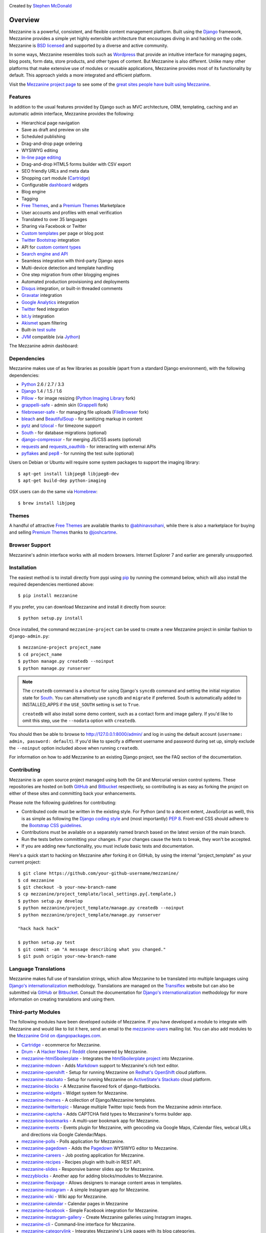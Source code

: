 .. image:: https://secure.travis-ci.org/stephenmcd/mezzanine.png?branch=master
   :target: http://travis-ci.org/#!/stephenmcd/mezzanine

Created by `Stephen McDonald <http://twitter.com/stephen_mcd>`_

========
Overview
========

Mezzanine is a powerful, consistent, and flexible content management
platform. Built using the `Django`_ framework, Mezzanine provides a
simple yet highly extensible architecture that encourages diving in
and hacking on the code. Mezzanine is `BSD licensed`_ and supported by
a diverse and active community.

In some ways, Mezzanine resembles tools such as `Wordpress`_ that
provide an intuitive interface for managing pages, blog posts, form
data, store products, and other types of content. But Mezzanine is
also different. Unlike many other platforms that make extensive use of
modules or reusable applications, Mezzanine provides most of its
functionality by default. This approach yields a more integrated and
efficient platform.

Visit the `Mezzanine project page`_ to see some of the `great sites
people have built using Mezzanine`_.

Features
========

In addition to the usual features provided by Django such as MVC
architecture, ORM, templating, caching and an automatic admin
interface, Mezzanine provides the following:

* Hierarchical page navigation
* Save as draft and preview on site
* Scheduled publishing
* Drag-and-drop page ordering
* WYSIWYG editing
* `In-line page editing`_
* Drag-and-drop HTML5 forms builder with CSV export
* SEO friendly URLs and meta data
* Shopping cart module (`Cartridge`_)
* Configurable `dashboard`_ widgets
* Blog engine
* Tagging
* `Free Themes`_, and a `Premium Themes`_ Marketplace
* User accounts and profiles with email verification
* Translated to over 35 languages
* Sharing via Facebook or Twitter
* `Custom templates`_ per page or blog post
* `Twitter Bootstrap`_ integration
* API for `custom content types`_
* `Search engine and API`_
* Seamless integration with third-party Django apps
* Multi-device detection and template handling
* One step migration from other blogging engines
* Automated production provisioning and deployments
* `Disqus`_ integration, or built-in threaded comments
* `Gravatar`_ integration
* `Google Analytics`_ integration
* `Twitter`_ feed integration
* `bit.ly`_ integration
* `Akismet`_ spam filtering
* Built-in `test suite`_
* `JVM`_ compatible (via `Jython`_)

The Mezzanine admin dashboard:

.. image:: http://github.com/stephenmcd/mezzanine/raw/master/docs/img/dashboard.png

Dependencies
============

Mezzanine makes use of as few libraries as possible (apart from a
standard Django environment), with the following dependencies:

* `Python`_ 2.6 / 2.7 / 3.3
* `Django`_ 1.4 / 1.5 / 1.6
* `Pillow`_ - for image resizing (`Python Imaging Library`_ fork)
* `grappelli-safe`_ - admin skin (`Grappelli`_ fork)
* `filebrowser-safe`_ - for managing file uploads (`FileBrowser`_ fork)
* `bleach`_ and `BeautifulSoup`_ - for sanitizing markup in content
* `pytz`_ and `tzlocal`_ - for timezone support
* `South`_ - for database migrations (optional)
* `django-compressor`_ - for merging JS/CSS assets (optional)
* `requests`_ and `requests_oauthlib`_ - for interacting with external APIs
* `pyflakes`_ and `pep8`_ - for running the test suite (optional)

Users on Debian or Ubuntu will require some system packages to support
the imaging library::

    $ apt-get install libjpeg8 libjpeg8-dev
    $ apt-get build-dep python-imaging

OSX users can do the same via `Homebrew`_::

    $ brew install libjpeg

Themes
======

A handful of attractive `Free Themes`_ are available thanks to
`@abhinavsohani`_, while there is also a marketplace for buying and
selling `Premium Themes`_ thanks to `@joshcartme`_.

Browser Support
===============

Mezzanine's admin interface works with all modern browsers.
Internet Explorer 7 and earlier are generally unsupported.

Installation
============

The easiest method is to install directly from pypi using `pip`_ by
running the command below, which will also install the required
dependencies mentioned above::

    $ pip install mezzanine

If you prefer, you can download Mezzanine and install it directly from
source::

    $ python setup.py install

Once installed, the command ``mezzanine-project`` can be used to
create a new Mezzanine project in similar fashion to
``django-admin.py``::

    $ mezzanine-project project_name
    $ cd project_name
    $ python manage.py createdb --noinput
    $ python manage.py runserver

.. note::

    The ``createdb`` command is a shortcut for using Django's ``syncdb``
    command and setting the initial migration state for `South`_. You
    can alternatively use ``syncdb`` and ``migrate`` if preferred.
    South is automatically added to INSTALLED_APPS if the
    ``USE_SOUTH`` setting is set to ``True``.

    ``createdb`` will also install some demo content, such as a contact
    form and image gallery. If you'd like to omit this step, use the
    ``--nodata`` option with ``createdb``.

You should then be able to browse to http://127.0.0.1:8000/admin/ and
log in using the default account (``username: admin, password:
default``). If you'd like to specify a different username and password
during set up, simply exclude the ``--noinput`` option included above
when running ``createdb``.

For information on how to add Mezzanine to an existing Django project,
see the FAQ section of the documentation.

Contributing
============

Mezzanine is an open source project managed using both the Git and
Mercurial version control systems. These repositories are hosted on
both `GitHub`_ and `Bitbucket`_ respectively, so contributing is as
easy as forking the project on either of these sites and committing
back your enhancements.

Please note the following guidelines for contributing:

* Contributed code must be written in the existing style. For Python
  (and to a decent extent, JavaScript as well), this is as simple as
  following the `Django coding style`_ and (most importantly)
  `PEP 8`_. Front-end CSS should adhere to the
  `Bootstrap CSS guidelines`_.
* Contributions must be available on a separately named branch
  based on the latest version of the main branch.
* Run the tests before committing your changes. If your changes
  cause the tests to break, they won't be accepted.
* If you are adding new functionality, you must include basic tests
  and documentation.

Here's a quick start to hacking on Mezzanine after forking it on
GitHub, by using the internal "project_template" as your current
project::

    $ git clone https://github.com/your-github-username/mezzanine/
    $ cd mezzanine
    $ git checkout -b your-new-branch-name
    $ cp mezzanine/project_template/local_settings.py{.template,}
    $ python setup.py develop
    $ python mezzanine/project_template/manage.py createdb --noinput
    $ python mezzanine/project_template/manage.py runserver

    "hack hack hack"

    $ python setup.py test
    $ git commit -am "A message describing what you changed."
    $ git push origin your-new-branch-name


Language Translations
=====================

Mezzanine makes full use of translation strings, which allow Mezzanine
to be translated into multiple languages using `Django's
internationalization`_ methodology. Translations are managed on the
`Transiflex`_ website but can also be submitted via `GitHub`_ or
`Bitbucket`_. Consult the documentation for `Django's
internationalization`_ methodology for more information on creating
translations and using them.

Third-party Modules
===================

The following modules have been developed outside of Mezzanine. If you
have developed a module to integrate with Mezzanine and would like to
list it here, send an email to the `mezzanine-users`_ mailing list.
You can also add modules to the `Mezzanine Grid on djangopackages.com`_.

* `Cartridge`_ - ecommerce for Mezzanine.
* `Drum`_ - A `Hacker News`_ / `Reddit`_ clone powered by Mezzanine.
* `mezzanine-html5boilerplate`_ - Integrates the
  `html5boilerplate project`_  into Mezzanine.
* `mezzanine-mdown`_ - Adds `Markdown`_ support to Mezzanine's rich
  text editor.
* `mezzanine-openshift`_ - Setup for running Mezzanine on
  `Redhat's OpenShift`_ cloud platform.
* `mezzanine-stackato`_ - Setup for running Mezzanine on
  `ActiveState's Stackato`_ cloud platform.
* `mezzanine-blocks`_ - A Mezzanine flavored fork of
  django-flatblocks.
* `mezzanine-widgets`_ - Widget system for Mezzanine.
* `mezzanine-themes`_ - A collection of Django/Mezzanine templates.
* `mezzanine-twittertopic`_ - Manage multiple Twitter topic feeds
  from the Mezzanine admin interface.
* `mezzanine-captcha`_ - Adds CAPTCHA field types to Mezzanine's
  forms builder app.
* `mezzanine-bookmarks`_ - A multi-user bookmark app for Mezzanine.
* `mezzanine-events`_ - Events plugin for Mezzanine, with geocoding
  via Google Maps, iCalendar files, webcal URLs and directions via
  Google Calendar/Maps.
* `mezzanine-polls`_ - Polls application for Mezzanine.
* `mezzanine-pagedown`_ - Adds the `Pagedown`_ WYSIWYG editor to
  Mezzanine.
* `mezzanine-careers`_ - Job posting application for Mezzanine.
* `mezzanine-recipes`_ - Recipes plugin with built-in REST API.
* `mezzanine-slides`_ - Responsive banner slides app for Mezzanine.
* `mezzyblocks`_ - Another app for adding blocks/modules to Mezzanine.
* `mezzanine-flexipage`_ - Allows designers to manage content areas
  in templates.
* `mezzanine-instagram`_ - A simple Instagram app for Mezzanine.
* `mezzanine-wiki`_ - Wiki app for Mezzanine.
* `mezzanine-calendar`_ - Calendar pages in Mezzanine
* `mezzanine-facebook`_ - Simple Facebook integration for Mezzanine.
* `mezzanine-instagram-gallery`_ - Create Mezzanine galleries using
  Instagram images.
* `mezzanine-cli`_ - Command-line interface for Mezzanine.
* `mezzanine-categorylink`_ - Integrates Mezzanine's Link pages with
  its blog categories.
* `mezzanine-podcast`_ - A simple podcast streamer and manager for
  Mezzanine.
* `mezzanine-linkcollection`_ - Collect links. Feature them. Share
  them over RSS.
* `cash-generator`_ - Generate `GnuCash`_ invoices with Mezzanine.
* `mezzanine-foundation`_ - `Zurb Foundation`_ theme for Mezzanine.
* `mezzanine-file-collections`_ - Simple file collection page type
  for Mezzanine.
* `mezzanine-wymeditor`_ - `WYMeditor`_ adapted as the rich text
  editor for Mezzanine.
* `mezzanine-meze`_ - Adds support for `reStructuredText`_,
  `Pygments`_ and more, to Mezzanine's rich text editing.
* `mezzanine-pageimages`_ - Add background and banner images per page
  in Mezzanine.
* `mezzanine-protected-pages`_ - Restrict access to pages by group
  membership.
* `mezzanine-page-auth`_ - A Mezzanine module for add group-level
  permission to pages.
* `django-widgy`_ - Widget-oriented content editing. Includes an
  adapter for Mezzanine and a powerful form builder.
* `mezzanine-admin-backup`_ - Export your Mezzanine database and assets
  directly from the admin.
* `mezzanine-mailchimp`_ - Integrate Mezzanine forms with a MailChimp
  subscription list.
* `mezzanine-grappelli`_ - Integrates latest upstream
  grappelli/filebrowser with Mezzanine.
* `mezzanine-workout`_ - Store and display FIT data in Mezzanine.
* `mezzanine-agenda`_ - Event functionality for your Mezzanine sites.
* `mezzanine-dpaste`_ - Integrate `dpaste`_, a Django pastebin, into
  your Mezzanine site.
* `mezzanine-linkdump`_ - Create, display and track links in Mezzanine.
* `mezzanine-people`_ - Categorize and list people in Mezzanine.
* `mezzanine-webf`_ - Fabfile for deploying Mezzanine to Webfaction.
* `mezzanineopenshift`_ Another setup for `Redhat's OpenShift`_ cloud
  platform.
* `mezzanine-bsbanners`_ Add `Twitter Bootstrap`_ Carousels and
  Jumbotrons to Mezzanine.

Donating
========

If you would like to make a donation to continue development of
Mezzanine, you can do so via the `Mezzanine Project`_ website.

Support
=======

To report a security issue, please send an email privately to
`security@jupo.org`_. This gives us a chance to fix the issue and
create an official release prior to the issue being made
public.

For all other Mezzanine support, the primary channel is the
`mezzanine-users`_ mailing list. Questions, comments, and all related
discussions take place here amongst knowledgeable members of the
community.

If you're certain you've come across a bug, then please use the
`GitHub issue tracker`_. It's crucial that enough information is
provided to reproduce the bug. This includes things such as the
Python stack trace generated by error pages, as well as other aspects
of the development environment used, such as operating system,
database, Python version, etc. If you're not sure you've found a
reproducable bug, then please try the mailing list first.

Finally, feel free to drop by the `#mezzanine IRC channel`_ on
`Freenode`_, for a chat!

Communications in all Mezzanine spaces are expected to conform
to the `Django Code of Conduct`_.

Sites Using Mezzanine
=====================

* `Citrus Agency <http://citrus.com.au/>`_
* `Mezzanine Project <http://mezzanine.jupo.org>`_
* `Nick Hagianis <http://hagianis.com>`_
* `Thomas Johnson <http://tomfmason.net>`_
* `Central Mosque Wembley <http://wembley-mosque.co.uk>`_
* `Ovarian Cancer Research Foundation <http://ocrf.com.au/>`_
* `The Source Procurement <http://thesource.com.au/>`_
* `Imageinary <http://imageinary.com>`_
* `Brad Montgomery <http://blog.bradmontgomery.net>`_
* `Jashua Cloutier <http://www.senexcanis.com>`_
* `Alpha & Omega Contractors <http://alphaomegacontractors.com>`_
* `Equity Advance <http://equityadvance.com.au/>`_
* `Head3 Interactive <http://head3.com>`_
* `PyLadies <http://www.pyladies.com>`_
* `Ripe Maternity <http://www.ripematernity.com/>`_
* `Cotton On <http://shop.cottonon.com/>`_
* `List G Barristers <http://www.listgbarristers.com.au>`_
* `Tri-Cities Flower Farm <http://www.tricitiesflowerfarm.com>`_
* `daon.ru <http://daon.ru/>`_
* `autoindeks.ru <http://autoindeks.ru/>`_
* `immiau.ru <http://immiau.ru/>`_
* `ARA Consultants <http://www.araconsultants.com.au/>`_
* `Boîte à Z'images <http://boiteazimages.com/>`_
* `The Melbourne Cup <http://www.melbournecup.com/>`_
* `Diablo News <http://www.diablo-news.com>`_
* `Goldman Travel <http://www.goldmantravel.com.au/>`_
* `IJC Digital <http://ijcdigital.com/>`_
* `Coopers <http://store.coopers.com.au/>`_
* `Joe Julian <http://joejulian.name>`_
* `Sheer Ethic <http://sheerethic.com/>`_
* `Salt Lake Magazine <http://saltlakemagazine.com/>`_
* `Boca Raton Magazine <http://bocamag.com/>`_
* `Photog.me <http://www.photog.me>`_
* `Elephant Juice Soup <http://www.elephantjuicesoup.com>`_
* `National Positions <http://www.nationalpositions.co.uk/>`_
* `Like Humans Do <http://www.likehumansdo.com>`_
* `Connecting Countries <http://connectingcountries.net>`_
* `tindie.com <http://tindie.com>`_
* `Environmental World Products <http://ewp-sa.com/>`_
* `Ross A. Laird <http://rosslaird.com>`_
* `Etienne B. Roesch <http://etienneroes.ch>`_
* `Recruiterbox <http://recruiterbox.com/>`_
* `Mod Productions <http://modprods.com/>`_
* `Appsembler <http://appsembler.com/>`_
* `Pink Twig <http://www.pinktwig.ca>`_
* `Parfume Planet <http://parfumeplanet.com>`_
* `Trading 4 Us <http://www.trading4.us>`_
* `Chris Fleisch <http://chrisfleisch.com>`_
* `Theneum <http://theneum.com/>`_
* `My Story Chest <http://www.mystorychest.com>`_
* `Philip Sahli <http://www.fatrix.ch>`_
* `Raymond Chandler <http://www.codearchaeologist.org>`_
* `Nashsb <http://nashpp.com>`_
* `AciBASE <http://acinetobacter.bham.ac.uk>`_
* `Matthe Wahn <http://www.matthewahn.com>`_
* `Bit of Pixels <http://bitofpixels.com>`_
* `European Crystallographic Meeting <http://ecm29.ecanews.org>`_
* `Dreamperium <http://dreamperium.com>`_
* `UT Dallas <http://utdallasiia.com>`_
* `Go Yama <http://goyamamusic.com>`_
* `Yeti LLC <http://www.yetihq.com/>`_
* `Li Xiong <http://idhoc.com>`_
* `Pageworthy <http://pageworthy.com>`_
* `Prince Jets <http://princejets.com>`_
* `30 sites in 30 days <http://1inday.com>`_
* `St Barnabas' Theological College <http://www.sbtc.org.au/>`_
* `Helios 3D <http://helios3d.nl/>`_
* `Life is Good <http://lifeisgoodforall.co.uk/>`_
* `Building 92 <http://bldg92.org/>`_
* `Pie Monster <http://piemonster.me>`_
* `Cotton On Asia <http://asia.cottonon.com/>`_
* `Ivan Diao <http://www.adieu.me>`_
* `Super Top Secret <http://www.wearetopsecret.com/>`_
* `Jaybird Sport <http://www.jaybirdgear.com/>`_
* `Manai Glitter <https://manai.co.uk>`_
* `Sri Emas International School <http://www.sriemas.edu.my>`_
* `Boom Perun <http://perunspace.ru>`_
* `Tactical Bags <http://tacticalbags.ru>`_
* `apps.de <http://apps.de>`_
* `Sunfluence <http://sunfluence.com>`_
* `ggzpreventie.nl <http://ggzpreventie.nl>`_
* `dakuaiba.com <http://www.dakuaiba.com>`_
* `Wdiaz <http://www.wdiaz.org>`_
* `Hunted Hive <http://huntedhive.com/>`_
* `mjollnir.org <http://mjollnir.org>`_
* `The Beancat Network <http://www.beancatnet.org>`_
* `Raquel Marón <http://raquelmaron.com/>`_
* `EatLove <http://eatlove.com.au/>`_
* `Hospitality Quotient <http://hospitalityq.com/>`_
* `The Andrew Story <http://theandrewstory.com/>`_
* `Charles Koll Jewelry <http://charleskoll.com/>`_
* `Mission Healthcare <http://homewithmission.com/>`_
* `Creuna (com/dk/fi/no/se) <http://www.creuna.com/>`_
* `Coronado School of the Arts <http://www.cosasandiego.com/>`_
* `SiteComb <http://www.sitecomb.com>`_
* `Dashing Collective <http://dashing.tv/>`_
* `Puraforce Remedies <http://puraforceremedies.com/>`_
* `Google's VetNet <http://www.vetnethq.com/>`_
* `1800RESPECT <http://www.1800respect.org.au/>`_
* `Evenhouse Consulting <http://evenhouseconsulting.com/>`_
* `Humboldt Community Christian School <http://humboldtccs.org>`_
* `Atlanta's Living Legacy <http://gradyhistory.com>`_
* `Shipgistix <http://shipgistix.com>`_
* `Yuberactive <http://www.yuberactive.asia>`_
* `Medical Myth Busters <http://pogromcymitowmedycznych.pl>`_
* `4player Network <http://4playernetwork.com/>`_
* `Top500 Supercomputers <http://top500.org>`_
* `Die Betroffenen <http://www.zeichnemit.de>`_
* `uvena.de <http://uvena.de>`_
* `ezless.com <http://ezless.com>`_
* `Dominican Python <http://python.do>`_
* `Stackful.io <http://stackful.io/>`_
* `Adrenaline <http://www.adrln.com/>`_
* `ACE EdVenture Programme <http://aceedventure.com/>`_
* `Butchershop Creative <http://www.butchershopcreative.com/>`_
* `Sam Kingston <http://www.sjkingston.com>`_
* `Ludwig von Mises Institute <http://mises.fi>`_
* `Incendio <http://incendio.no/>`_
* `Alexander Lillevik <http://lillevikdesign.no/>`_
* `Walk In Tromsø <http://www.turitromso.no>`_
* `Mandrivia Linux <http://www.mandriva.com/>`_
* `Crown Preschool <http://crownpreschool.com>`_
* `Coronado Pathways Charter School <http://coronadopathways.com>`_
* `Raindrop Marketing <http://www.raindropads.com>`_
* `Web4py <http://www.web4py.com>`_
* `The Peculiar Store <http://thepeculiarstore.com>`_
* `GrinDin <http://www.grindin.ru>`_
* `4Gume <http://www.4gume.com>`_
* `Skydivo <http://skydivo.com>`_
* `Noshly <http://noshly.com>`_
* `Kabu Creative <http://kabucreative.com.au/>`_
* `KisanHub <http://www.kisanhub.com/>`_
* `Your Song Your Story <http://yoursongyourstory.org/>`_
* `Kegbot <http://kegbot.org>`_
* `Fiz <http://fiz.com/>`_
* `Willborn <http://willbornco.com>`_
* `Copilot Co <http://copilotco.com>`_
* `Amblitec <http://www.amblitec.com>`_
* `Gold's Gym Utah <http://www.bestgymever.com/>`_
* `Appsin - Blog to Native app <http://apps.in/>`_
* `Take Me East <http://takemeeast.net>`_
* `Code Raising <http://www.coderaising.org>`_
* `ZigZag Bags <http://www.zigzagbags.com.au>`_
* `VerifIP <http://verifip.com/>`_
* `Clic TV <http://www.clictv.tv/>`_
* `JE Rivas <http://www.jerivas.com/>`_
* `Heather Gregory Nutrition <http://heathergregorynutrition.com>`_
* `Coronado Island Realty <http://coronado-realty.com>`_
* `Loans to Homes <http://loanstohomes.com>`_
* `Gensler Group <http://genslergroup.com>`_
* `SaniCo <https://sanimedicaltourism.com>`_
* `Grupo Invista <http://grupoinvista.com>`_
* `Brooklyn Navy Yard <http://brooklynnavyyard.org/>`_
* `MEZZaTHEME <http://mezzathe.me/>`_
* `Nektra Advanced Computing <http://www.nektra.com/>`_
* `Bootstrap ASAP <https://bootstrapasap.com/>`_
* `California Center for Jobs <http://www.centerforjobs.org/>`_
* `Sam Kingston <http://www.sjkingston.com>`_
* `Code Juggle DJ <http://www.codejuggle.dj>`_
* `Food News <http://food.hypertexthero.com>`_
* `Australian Discworld Conventions <http://ausdwcon.org>`_
* `Distilled <http://www.distilled.net/>`_
* `OpenMRP <http://www.openmrp.es>`_
* `Arkade Snowboarding <http://www.arkadesnowboarding.com/>`_
* `Linktective The Link Checker <http://www.linktective.com>`_
* `Zetalab <http://www.zetalab.de>`_
* `Make-Up Artists & Hair Stylists Guild <http://www.local706.org>`_
* `Anywhereism <http://www.anywhereism.net>`_
* `Assistive Listening Device Locator <http://aldlocator.com>`_
* `Frank & Connie Spitzer <http://sdhome4you.com>`_
* `Coronado Unified School District <http://coronadousd.net>`_
* `Coronado Inn <http://coronadoinn.com>`_
* `Coronado Schools Foundation <http://csfkids.org>`_
* `Light and Life Christian School <http://www.lightandlifechristianschool.com>`_
* `The Morabito Group <http://themorabitogroup.com>`_
* `Law Offices of Nancy Gardner <http://nancygardnerlaw.com>`_
* `Soden & Steinberger APLC <http://legalmattersllp.com>`_
* `Stalwart Communications <http://stalwartcom.com>`_
* `Ubuntu Consultants <http://ubuntuconsultants.com>`_
* `Wine a Bit Coronado <http://wineabitcoronado.com>`_
* `Mercury Mastering <http://mercurymastering.com>`_
* `Flowgrammable <http://flowgrammable.org>`_
* `Shibe Mart <http://shibemart.com>`_
* `Carlos Isaac Balderas <http://caisbalderas.com/>`_
* `Enrico Tröger <http://www.pending.io>`_
* `Perugini <http://peruginicase.it/>`_
* `YouPatch <https://www.youpatch.com>`_
* `Batista Peniel <http://batistapeniel.org>`_
* `Perceptyx <http://www.perceptyx.com/>`_
* `Guddina Coffee <http://guddina.com>`_
* `Atami Escape Resort <http://www.atami.com.sv>`_
* `Philip Southwell <http://www.philipsouthwell.com>`_
* `Justine & Katie's Bowtique <http://www.jnkbows.com>`_
* `The Grantwell LLC <https://www.thegrantwell.com>`_
* `PyCon Asia-Pacific <https://tw.pycon.org/>`_
* `Nerdot <http://nerdot.com.do>`_
* `Coworking.do <http://coworking.do>`_
* `Arlette Pichardo <http://arlettepichardo.com>`_
* `Sani Dental Group <http://sanidentalgroup.com>`_
* `Biocap 06 <http://www.biocap06.fr>`_
* `Python Baja California <http://pythonbc.co/>`_
* `The Art Rebellion <http://www.theartrebellion.com/>`_
* `Engineered Arts <https://www.engineeredarts.co.uk>`_
* `Paul Whipp Consulting <http://www.paulwhippconsulting.com>`_
* `Lipman Art <https://lipmanart.com/>`_
* `MODCo Group <http://modcogroup.com/>`_
* `Terminal Labs <http://www.terminallabs.com>`_
* `Resource Management Companies <http://rmcrecycle.com>`_
* `DollFires <http://dollfires.com>`_
* `Quantifind <http://quantifind.com/>`_
* `ZHackers <https://www.zhackers.com>`_
* `Open ERP Arabia <http://openerparabia.org/>`_
* `DataKind <http://www.datakind.org/>`_
* `New Zealand Institute of Economic Research <http://nzier.org.nz/>`_
* `CodingHouse <http://thecodinghouse.in>`_
* `Triple J Products <http://triplejcoilproducts.com>`_
* `Aaron E. Balderas <http://abalderas.com/>`_


Quotes
======

* "I'm enjoying working with Mezzanine, it's good work"
  - `Van Lindberg`_, `Python Software Foundation`_ chairman
* "Mezzanine looks like it may be Django's killer app"
  - `Antonio Rodriguez`_, ex CTO of `Hewlett Packard`_, founder
  of `Tabblo`_
* "Mezzanine looks pretty interesting, tempting to get me off
  Wordpress" - `Jesse Noller`_, Python core contributor,
  `Python Software Foundation`_ board member
* "I think I'm your newest fan. Love these frameworks"
  - `Emile Petrone`_, integrations engineer at `Urban Airship`_
* "Mezzanine is amazing" - `Audrey Roy`_, founder of `PyLadies`_
  and `Django Packages`_
* "Mezzanine convinced me to switch from the Ruby world over
  to Python" - `Michael Delaney`_, developer
* "Like Linux and Python, Mezzanine just feels right" - `Phil Hughes`_,
  Linux For Dummies author, `The Linux Journal`_ columnist
* "Impressed with Mezzanine so far" - `Brad Montgomery`_, founder
  of `Work For Pie`_
* "From the moment I installed Mezzanine, I have been delighted, both
  with the initial experience and the community involved in its
  development" - `John Campbell`_, founder of `Head3 Interactive`_
* "You need to check out the open source project Mezzanine. In one
  word: Elegant" - `Nick Hagianis`_, developer


.. GENERAL LINKS

.. _`Django`: http://djangoproject.com/
.. _`Django Code of Conduct`: https://www.djangoproject.com/conduct/
.. _`BSD licensed`: http://www.linfo.org/bsdlicense.html
.. _`Wordpress`: http://wordpress.org/
.. _`great sites people have built using Mezzanine`: http://mezzanine.jupo.org/sites/
.. _`Pinax`: http://pinaxproject.com/
.. _`Mingus`: http://github.com/montylounge/django-mingus
.. _`Mezzanine project page`: http://mezzanine.jupo.org
.. _`Python`: http://python.org/
.. _`pip`: http://www.pip-installer.org/
.. _`bleach`: http://pypi.python.org/pypi/bleach
.. _`BeautifulSoup`: http://www.crummy.com/software/BeautifulSoup/
.. _`pytz`: http://pypi.python.org/pypi/pytz/
.. _`tzlocal`: http://pypi.python.org/pypi/tzlocal/
.. _`django-compressor`: https://pypi.python.org/pypi/django_compressor
.. _`Python Imaging Library`: http://www.pythonware.com/products/pil/
.. _`Pillow`: https://github.com/python-imaging/Pillow
.. _`grappelli-safe`: http://github.com/stephenmcd/grappelli-safe
.. _`filebrowser-safe`: http://github.com/stephenmcd/filebrowser-safe/
.. _`Grappelli`: http://code.google.com/p/django-grappelli/
.. _`FileBrowser`: http://code.google.com/p/django-filebrowser/
.. _`South`: http://south.aeracode.org/
.. _`requests`: http://docs.python-requests.org/en/latest/
.. _`requests_oauthlib`: http://requests-oauthlib.readthedocs.org/
.. _`pyflakes`: http://pypi.python.org/pypi/pyflakes
.. _`pep8`: http://pypi.python.org/pypi/pep8
.. _`Homebrew`: http://mxcl.github.com/homebrew/
.. _`In-line page editing`: http://mezzanine.jupo.org/docs/inline-editing.html
.. _`custom content types`: http://mezzanine.jupo.org/docs/content-architecture.html#creating-custom-content-types
.. _`Search engine and API`: http://mezzanine.jupo.org/docs/search-engine.html
.. _`dashboard`: http://mezzanine.jupo.org/docs/admin-customization.html#dashboard
.. _`Free Themes`: http://thecodinghouse.in/themes/
.. _`Premium Themes`: http://mezzathe.me/
.. _`@abhinavsohani`: https://twitter.com/abhinavsohani
.. _`@joshcartme`: https://twitter.com/joshcartme
.. _`Cartridge`: http://cartridge.jupo.org/
.. _`Custom templates`: http://mezzanine.jupo.org/docs/content-architecture.html#page-templates
.. _`test suite`: http://mezzanine.jupo.org/docs/packages.html#module-mezzanine.core.tests
.. _`JVM`: http://en.wikipedia.org/wiki/Java_virtual_machine
.. _`Jython`: http://www.jython.org/
.. _`Twitter Bootstrap`: http://getbootstrap.com/
.. _`Disqus`: http://disqus.com/
.. _`Gravatar`: http://gravatar.com/
.. _`Google Analytics`: http://www.google.com/analytics/
.. _`Twitter`: http://twitter.com/
.. _`bit.ly`: http://bit.ly/
.. _`Akismet`: http://akismet.com/
.. _`project_template`: https://github.com/stephenmcd/mezzanine/tree/master/mezzanine/project_template
.. _`GitHub`: http://github.com/stephenmcd/mezzanine/
.. _`Bitbucket`: http://bitbucket.org/stephenmcd/mezzanine/
.. _`mezzanine-users`: http://groups.google.com/group/mezzanine-users/topics
.. _`security@jupo.org`: mailto:security@jupo.org?subject=Mezzanine+Security+Issue
.. _`GitHub issue tracker`: http://github.com/stephenmcd/mezzanine/issues
.. _`#mezzanine IRC channel`: irc://irc.freenode.net/mezzanine
.. _`Freenode`: http://freenode.net
.. _`Django coding style`: http://docs.djangoproject.com/en/dev/internals/contributing/#coding-style
.. _`PEP 8`: http://www.python.org/dev/peps/pep-0008/
.. _`Bootstrap CSS guidelines`: https://github.com/twbs/bootstrap/blob/master/CONTRIBUTING.md#css
.. _`Transiflex`: https://www.transifex.net/projects/p/mezzanine/
.. _`Mezzanine Grid on djangopackages.com`: http://www.djangopackages.com/grids/g/mezzanine/
.. _`Django's internationalization`: https://docs.djangoproject.com/en/dev/topics/i18n/translation/
.. _`Python Software Foundation`: http://www.python.org/psf/
.. _`Urban Airship`: http://urbanairship.com/
.. _`Django Packages`: http://djangopackages.com/
.. _`Hewlett Packard`: http://www.hp.com/
.. _`Tabblo`: http://www.tabblo.com/
.. _`The Linux Journal`: http://www.linuxjournal.com
.. _`Work For Pie`: http://workforpie.com/
.. _`virtualenvwrapper`: http://www.doughellmann.com/projects/virtualenvwrapper
.. _`dpaste`: https://github.com/bartTC/dpaste


.. THIRD PARTY LIBS

.. _`Drum`: https://github.com/stephenmcd/drum
.. _`Hacker News`: https://news.ycombinator.com
.. _`Reddit`: http://www.reddit.com
.. _`mezzanine-html5boilerplate`: https://github.com/tvon/mezzanine-html5boilerplate
.. _`mezzanine-html5boilerplate`: https://github.com/tvon/mezzanine-html5boilerplate
.. _`html5boilerplate project`: http://html5boilerplate.com/
.. _`mezzanine-mdown`: https://bitbucket.org/onelson/mezzanine-mdown
.. _`Markdown`: http://en.wikipedia.org/wiki/Markdown
.. _`mezzanine-openshift`: https://github.com/overshard/mezzanine-openshift
.. _`Redhat's OpenShift`: https://openshift.redhat.com/
.. _`mezzanine-stackato`: https://github.com/Stackato-Apps/mezzanine
.. _`ActiveState's Stackato`: http://www.activestate.com/stackato
.. _`mezzanine-blocks`: https://github.com/renyi/mezzanine-blocks
.. _`mezzanine-widgets`: https://github.com/osiloke/mezzanine_widgets
.. _`mezzanine-themes`: https://github.com/renyi/mezzanine-themes
.. _`mezzanine-twittertopic`: https://github.com/lockhart/mezzanine-twittertopic
.. _`mezzanine-captcha`: https://github.com/mjtorn/mezzanine-captcha
.. _`mezzanine-bookmarks`: https://github.com/adieu/mezzanine-bookmarks
.. _`mezzanine-events`: https://github.com/stbarnabas/mezzanine-events
.. _`mezzanine-polls`: https://github.com/sebasmagri/mezzanine_polls
.. _`mezzanine-pagedown`: https://bitbucket.org/akhayyat/mezzanine-pagedown
.. _`PageDown`: https://code.google.com/p/pagedown/
.. _`mezzanine-careers`: https://github.com/mogga/mezzanine-careers
.. _`mezzanine-recipes`: https://github.com/tjetzinger/mezzanine-recipes
.. _`mezzanine-slides`: https://github.com/overshard/mezzanine-slides
.. _`mezzyblocks`: https://github.com/jardaroh/mezzyblocks
.. _`mezzanine-flexipage`: https://github.com/mrmagooey/mezzanine-flexipage
.. _`mezzanine-wiki`: https://github.com/dfalk/mezzanine-wiki
.. _`mezzanine-instagram`: https://github.com/shurik/Mezzanine_Instagram
.. _`mezzanine-calendar`: https://github.com/shurik/mezzanine.calendar
.. _`mezzanine-facebook`: https://github.com/shurik/Mezzanine_Facebook
.. _`mezzanine-instagram-gallery`: https://github.com/georgeyk/mezzanine-instagram-gallery
.. _`mezzanine-cli`: https://github.com/adieu/mezzanine-cli
.. _`mezzanine-categorylink`: https://github.com/mjtorn/mezzanine-categorylink
.. _`mezzanine-podcast`: https://github.com/carpie/mezzanine-podcast
.. _`mezzanine-linkcollection`: https://github.com/mjtorn/mezzanine-linkcollection
.. _`cash-generator`: https://github.com/ambientsound/cash-generator
.. _`GnuCash`: http://www.gnucash.org/
.. _`mezzanine-foundation`: https://github.com/zgohr/mezzanine-foundation
.. _`Zurb Foundation`: http://foundation.zurb.com/
.. _`mezzanine-file-collections`: https://github.com/thibault/mezzanine-file-collections
.. _`mezzanine-wymeditor`: https://github.com/excieve/mezzanine-wymeditor
.. _`WYMeditor`: http://wymeditor.github.io/wymeditor/
.. _`mezzanine-meze`: https://github.com/abakan/mezzanine-meze
.. _`reStructuredText`: http://docutils.sourceforge.net/rst.html
.. _`Pygments`: http://pygments.org/
.. _`mezzanine-pageimages`: https://github.com/bcs-de/mezzanine-pageimages
.. _`mezzanine-protected-pages`: https://github.com/evilchili/mezzanine-protected-pages
.. _`mezzanine-page-auth`: https://github.com/simodalla/mezzanine_page_auth
.. _`django-widgy`: http://django-widgy.readthedocs.org/en/latest/
.. _`mezzanine-admin-backup`: https://bitbucket.org/joshcartme/mezzanine-admin-backup
.. _`mezzanine-mailchimp`: https://bitbucket.org/naritas/mezzanine-mailchimp
.. _`mezzanine-grappelli`: https://github.com/sephii/mezzanine-grappelli
.. _`mezzanine-workout`: https://github.com/kampfschlaefer/mezzanine-workout
.. _`mezzanine-agenda`: https://github.com/jpells/mezzanine-agenda
.. _`mezzanine-dpaste`: https://github.com/prikhi/mezzanine-dpaste
.. _`mezzanine-linkdump`: https://github.com/prikhi/mezzanine-linkdump
.. _`mezzanine-people`: https://github.com/eci/mezzanine-people
.. _`mezzanine-webf`: https://github.com/jerivas/mezzanine-webf
.. _`mezzanineopenshift`: https://bitbucket.org/radeksvarz/mezzanineopenshift
.. _`mezzanine-bsbanners`: https://pypi.python.org/pypi/mezzanine-bsbanners


.. PEOPLE WITH QUOTES

.. _`Van Lindberg`: http://www.lindbergd.info/
.. _`Antonio Rodriguez`: http://an.ton.io/
.. _`Jesse Noller`: http://jessenoller.com/
.. _`Emile Petrone`: https://twitter.com/emilepetrone
.. _`Audrey Roy`: http://cartwheelweb.com/
.. _`Michael Delaney`: http://github.com/fusepilot/
.. _`John Campbell`: http://head3.com/
.. _`Phil Hughes`: http://www.linuxjournal.com/blogs/phil-hughes
